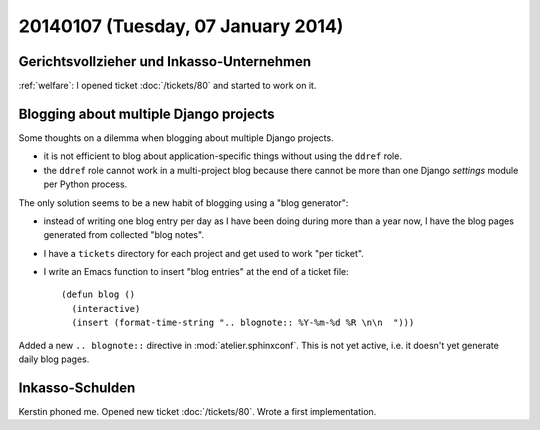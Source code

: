 ===================================
20140107 (Tuesday, 07 January 2014)
===================================

Gerichtsvollzieher und Inkasso-Unternehmen
------------------------------------------

:ref:`welfare`: I opened ticket :doc:`/tickets/80` and started to work
on it.


Blogging about multiple Django projects
---------------------------------------

Some thoughts on a dilemma 
when blogging about multiple Django projects.

- it is not efficient to blog about application-specific things
  without using the ``ddref`` role.

- the ``ddref`` role cannot work in a multi-project blog because
  there cannot be more than one Django `settings` module per Python
  process.

The only solution seems to be a new habit of blogging using a "blog
generator": 

- instead of writing one blog entry per day as I have been doing
  during more than a year now, I have the blog pages generated from
  collected "blog notes".

- I have a ``tickets`` directory for each project and get used to work
  "per ticket".

- I write an Emacs function to insert "blog entries" at the end of a
  ticket file::

    (defun blog ()
      (interactive)
      (insert (format-time-string ".. blognote:: %Y-%m-%d %R \n\n  ")))

Added a new ``.. blognote::`` directive in :mod:`atelier.sphinxconf`.
This is not yet active, i.e. it doesn't yet generate daily blog
pages.


Inkasso-Schulden
----------------

Kerstin phoned me.
Opened new ticket :doc:`/tickets/80`.
Wrote a first implementation.
  

